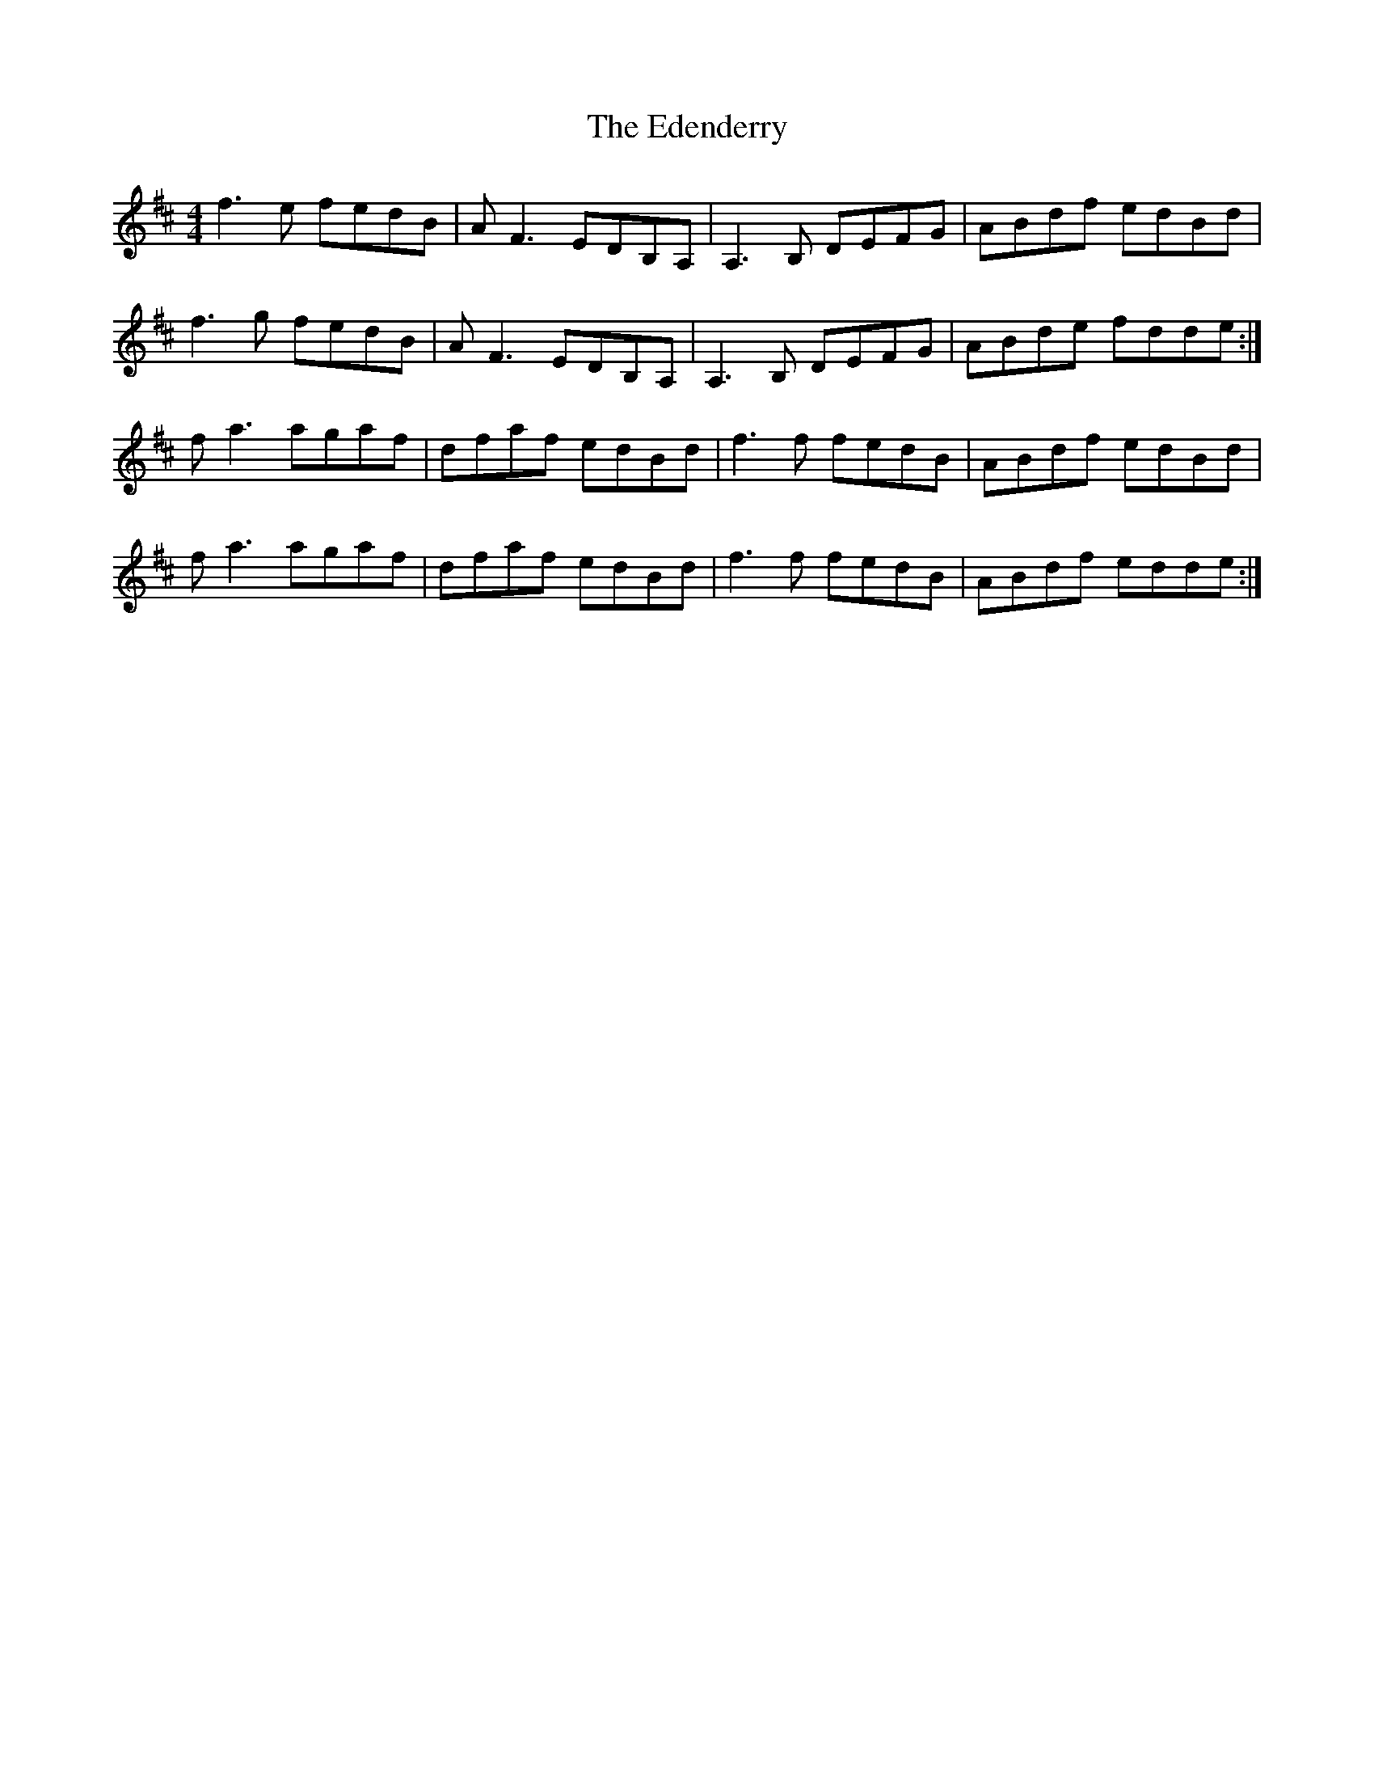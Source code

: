 X: 11552
T: Edenderry, The
R: reel
M: 4/4
K: Dmajor
f3e fedB|AF3 EDB,A,|A,3B, DEFG|ABdf edBd|
f3g fedB|AF3 EDB,A,|A,3B, DEFG|ABde fdde:|
fa3 agaf|dfaf edBd|f3f fedB|ABdf edBd|
fa3 agaf|dfaf edBd|f3f fedB|ABdf edde:|

